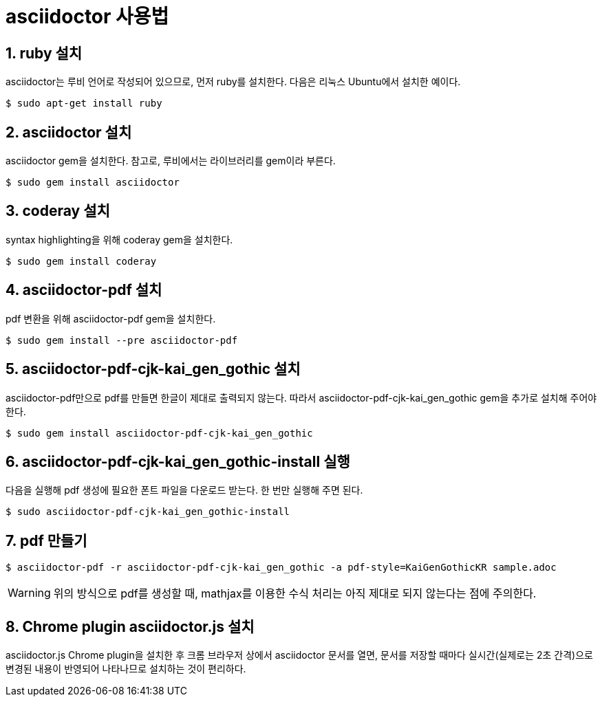 = asciidoctor 사용법
:sectnums:
:stylesdir: ../
:stylesheet: my-asciidoctor.css

== ruby 설치

asciidoctor는 루비 언어로 작성되어 있으므로, 먼저 ruby를 설치한다. 다음은 리눅스
Ubuntu에서 설치한 예이다.

 $ sudo apt-get install ruby


== asciidoctor 설치

asciidoctor gem을 설치한다. 참고로, 루비에서는 라이브러리를 gem이라 부른다.

 $ sudo gem install asciidoctor


== coderay 설치

syntax highlighting을 위해 coderay gem을 설치한다.

 $ sudo gem install coderay


== asciidoctor-pdf 설치

pdf 변환을 위해 asciidoctor-pdf gem을 설치한다.

 $ sudo gem install --pre asciidoctor-pdf


== asciidoctor-pdf-cjk-kai_gen_gothic 설치

asciidoctor-pdf만으로 pdf를 만들면 한글이 제대로 출력되지 않는다. 따라서
asciidoctor-pdf-cjk-kai_gen_gothic gem을 추가로 설치해 주어야 한다.

 $ sudo gem install asciidoctor-pdf-cjk-kai_gen_gothic


== asciidoctor-pdf-cjk-kai_gen_gothic-install 실행

다음을 실행해 pdf 생성에 필요한 폰트 파일을 다운로드 받는다. 한 번만 실행해 주면 된다.

 $ sudo asciidoctor-pdf-cjk-kai_gen_gothic-install


== pdf 만들기

 $ asciidoctor-pdf -r asciidoctor-pdf-cjk-kai_gen_gothic -a pdf-style=KaiGenGothicKR sample.adoc

WARNING: 위의 방식으로 pdf를 생성할 때, mathjax를 이용한 수식 처리는 아직 제대로 되지 않는다는 점에
주의한다.


== Chrome plugin asciidoctor.js 설치

asciidoctor.js Chrome plugin을 설치한 후 크롬 브라우저 상에서 asciidoctor 문서를 열면,
문서를 저장할 때마다 실시간(실제로는 2초 간격)으로 변경된 내용이 반영되어 나타나므로
설치하는 것이 편리하다.

